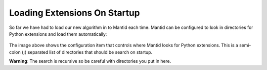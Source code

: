 .. _04_loading_extensions_on_startup:

=============================
Loading Extensions On Startup
=============================

So far we have had to load our new algorithm in to Mantid each time. Mantid
can be configured to look in directories for Python extensions and load them
automatically:

.. figure:: /images/Training/ExtendingMantidWithPython/python_extensions.png
   :alt: Python Extensions
   :align: center
   :width: 800
   :height: 500

The image above shows the configuration item that controls where Mantid
looks for Python extensions. This is a semi-colon (**;**) separated list of
directories that should be search on startup.

**Warning**: The search is recursive so be careful with directories you put
in here.
